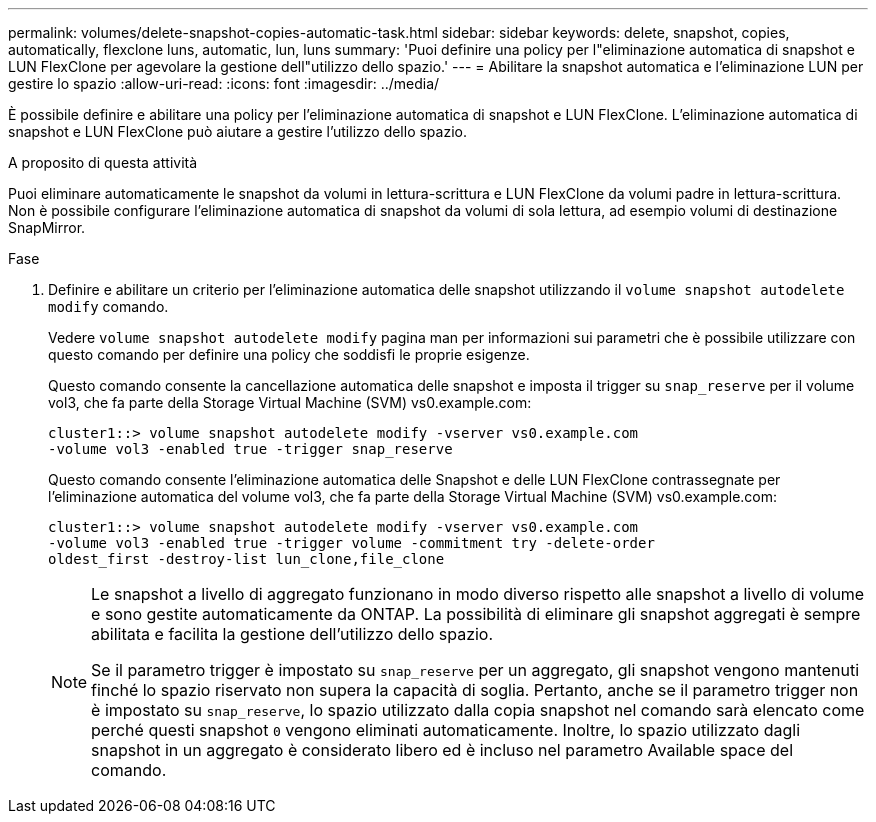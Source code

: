 ---
permalink: volumes/delete-snapshot-copies-automatic-task.html 
sidebar: sidebar 
keywords: delete, snapshot, copies, automatically, flexclone luns, automatic, lun, luns 
summary: 'Puoi definire una policy per l"eliminazione automatica di snapshot e LUN FlexClone per agevolare la gestione dell"utilizzo dello spazio.' 
---
= Abilitare la snapshot automatica e l'eliminazione LUN per gestire lo spazio
:allow-uri-read: 
:icons: font
:imagesdir: ../media/


[role="lead"]
È possibile definire e abilitare una policy per l'eliminazione automatica di snapshot e LUN FlexClone. L'eliminazione automatica di snapshot e LUN FlexClone può aiutare a gestire l'utilizzo dello spazio.

.A proposito di questa attività
Puoi eliminare automaticamente le snapshot da volumi in lettura-scrittura e LUN FlexClone da volumi padre in lettura-scrittura. Non è possibile configurare l'eliminazione automatica di snapshot da volumi di sola lettura, ad esempio volumi di destinazione SnapMirror.

.Fase
. Definire e abilitare un criterio per l'eliminazione automatica delle snapshot utilizzando il `volume snapshot autodelete modify` comando.
+
Vedere `volume snapshot autodelete modify` pagina man per informazioni sui parametri che è possibile utilizzare con questo comando per definire una policy che soddisfi le proprie esigenze.

+
Questo comando consente la cancellazione automatica delle snapshot e imposta il trigger su `snap_reserve` per il volume vol3, che fa parte della Storage Virtual Machine (SVM) vs0.example.com:

+
[listing]
----
cluster1::> volume snapshot autodelete modify -vserver vs0.example.com
-volume vol3 -enabled true -trigger snap_reserve
----
+
Questo comando consente l'eliminazione automatica delle Snapshot e delle LUN FlexClone contrassegnate per l'eliminazione automatica del volume vol3, che fa parte della Storage Virtual Machine (SVM) vs0.example.com:

+
[listing]
----
cluster1::> volume snapshot autodelete modify -vserver vs0.example.com
-volume vol3 -enabled true -trigger volume -commitment try -delete-order
oldest_first -destroy-list lun_clone,file_clone
----
+
[NOTE]
====
Le snapshot a livello di aggregato funzionano in modo diverso rispetto alle snapshot a livello di volume e sono gestite automaticamente da ONTAP. La possibilità di eliminare gli snapshot aggregati è sempre abilitata e facilita la gestione dell'utilizzo dello spazio.

Se il parametro trigger è impostato su `snap_reserve` per un aggregato, gli snapshot vengono mantenuti finché lo spazio riservato non supera la capacità di soglia. Pertanto, anche se il parametro trigger non è impostato su `snap_reserve`, lo spazio utilizzato dalla copia snapshot nel comando sarà elencato come perché questi snapshot `0` vengono eliminati automaticamente. Inoltre, lo spazio utilizzato dagli snapshot in un aggregato è considerato libero ed è incluso nel parametro Available space del comando.

====

